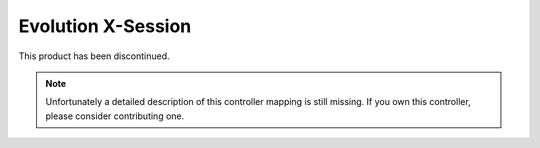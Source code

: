 Evolution X-Session
===================

This product has been discontinued.

.. note::
   Unfortunately a detailed description of this controller mapping is still missing.
   If you own this controller, please consider contributing one.
